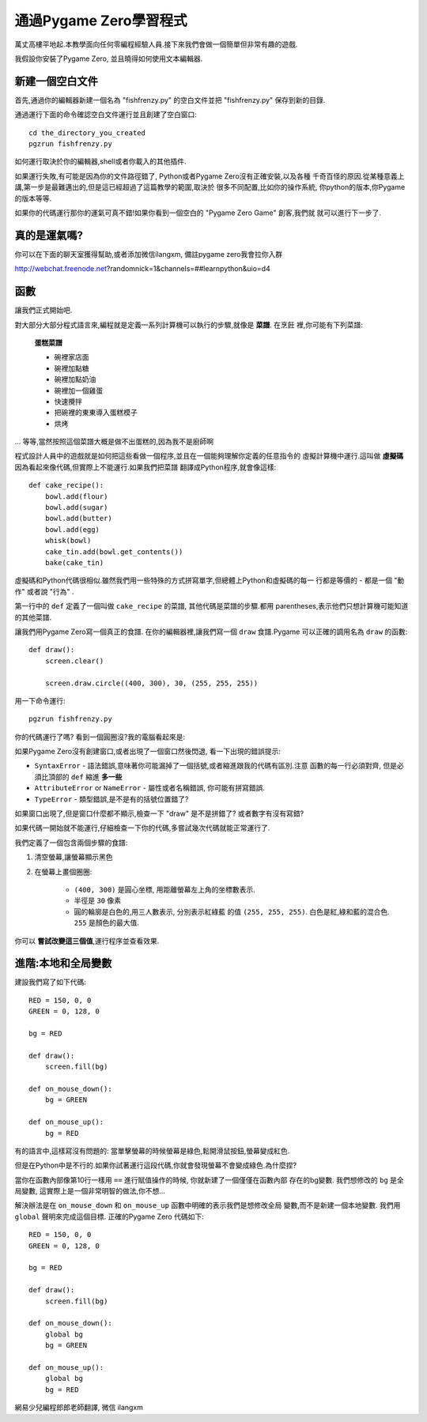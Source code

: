 ﻿通過Pygame Zero學習程式
==================================

萬丈高樓平地起.本教學面向任何零編程經驗人員.接下來我們會做一個簡單但非常有趣的遊戲.

我假設你安裝了Pygame Zero, 並且曉得如何使用文本編輯器.

新建一個空白文件
----------------

首先,通過你的編輯器新建一個名為 "fishfrenzy.py" 的空白文件並把 "fishfrenzy.py" 
保存到新的目錄.

通過運行下面的命令確認空白文件運行並且創建了空白窗口::

    cd the_directory_you_created
    pgzrun fishfrenzy.py

\如何運行取決於你的編輯器,shell或者你載入的其他插件.

如果運行失敗,有可能是因為你的文件路徑錯了, Python或者Pygame Zero沒有正確安裝,以及各種
千奇百怪的原因.從某種意義上講,第一步是最難邁出的,但是這已經超過了這篇教學的範圍,取決於
很多不同配置,比如你的操作系統, 你python的版本,你Pygame的版本等等.

如果你的代碼運行那你的運氣可真不錯!如果你看到一個空白的 "Pygame Zero Game" 創客,我們就
就可以進行下一步了.

真的是運氣嗎?
-------------

你可以在下面的聊天室獲得幫助,或者添加微信ilangxm, 備註pygame zero我會拉你入群

http://webchat.freenode.net?randomnick=1&channels=##learnpython&uio=d4

函數
----------

讓我們正式開始吧.

對大部分大部分程式語言來,編程就是定義一系列計算機可以執行的步驟,就像是 **菜譜**. 在烹飪
裡,你可能有下列菜譜:

    **蛋糕菜譜**

    * 碗裡家店面
    * 碗裡加點糖
    * 碗裡加點奶油
    * 碗裡加一個雞蛋
    * 快速攪拌
    * 把碗裡的東東導入蛋糕模子
    * 烘烤

... 等等,當然按照這個菜譜大概是做不出蛋糕的,因為我不是廚師啊

程式設計人員中的遊戲就是如何把這些看做一個程序,並且在一個能夠理解你定義的任意指令的
虛擬計算機中運行.這叫做 **虛擬碼** 因為看起來像代碼,但實際上不能運行.如果我們把菜譜
翻譯成Python程序,就會像這樣::

    def cake_recipe():
        bowl.add(flour)
        bowl.add(sugar)
        bowl.add(butter)
        bowl.add(egg)
        whisk(bowl)
        cake_tin.add(bowl.get_contents())
        bake(cake_tin)

虛擬碼和Python代碼很相似.雖然我們用一些特殊的方式拼寫單字,但總體上Python和虛擬碼的每一
行都是等價的 - 都是一個 "動作" 或者說 "行為" .

第一行中的 ``def`` 定義了一個叫做 ``cake_recipe`` 的菜譜, 其他代碼是菜譜的步驟.都用
parentheses,表示他們只想計算機可能知道的其他菜譜.

讓我們用Pygame Zero寫一個真正的食譜. 在你的編輯器裡,讓我們寫一個 ``draw`` 食譜.Pygame
可以正確的調用名為 ``draw`` 的函數::


    def draw():
        screen.clear()

        screen.draw.circle((400, 300), 30, (255, 255, 255))

用一下命令運行::

    pgzrun fishfrenzy.py

你的代碼運行了嗎? 看到一個圓圈沒?我的電腦看起來是:

.. image:: _static/grabs/circle.png

如果Pygame Zero沒有創建窗口,或者出現了一個窗口然後閃退, 看一下出現的錯誤提示:

* ``SyntaxError`` - 語法錯誤,意味著你可能漏掉了一個括號,或者縮進跟我的代碼有區別.注意
  函數的每一行必須對齊, 但是必須比頂部的 ``def`` 縮進 **多一些**
* ``AttributeError`` or ``NameError`` - 屬性或者名稱錯誤, 你可能有拼寫錯誤.
* ``TypeError`` - 類型錯誤,是不是有的括號位置錯了?

如果窗口出現了,但是窗口什麼都不顯示,檢查一下 "draw" 是不是拼錯了? 或者數字有沒有寫錯?

如果代碼一開始就不能運行,仔細檢查一下你的代碼,多嘗試幾次代碼就能正常運行了.

我們定義了一個包含兩個步驟的食譜:

1. 清空螢幕,讓螢幕顯示黑色
2. 在螢幕上畫個圈圈:

    * ``(400, 300)`` 是圓心坐標, 用距離螢幕左上角的坐標數表示.
    * 半徑是 ``30`` 像素
    * 圓的輪廓是白色的,用三人數表示, 分別表示紅綠藍
      的值 ``(255, 255, 255)``. 白色是紅,綠和藍的混合色. ``255`` 是顏色的最大值.

你可以 **嘗試改變這三個值**,運行程序並查看效果.


進階:本地和全局變數
-------------------------------------

建設我們寫了如下代碼::

    RED = 150, 0, 0
    GREEN = 0, 128, 0

    bg = RED

    def draw():
        screen.fill(bg)

    def on_mouse_down():
        bg = GREEN

    def on_mouse_up():
        bg = RED

有的語言中,這樣寫沒有問題的: 當單擊螢幕的時候螢幕是綠色,鬆開滑鼠按鈕,螢幕變成紅色.

但是在Python中是不行的.如果你試著運行這段代碼,你就會發現螢幕不會變成綠色.為什麼捏?

當你在函數內部像第10行一樣用 ``==`` 進行賦值操作的時候, 你就新建了一個僅僅在函數內部
存在的bg變數. 我們想修改的 ``bg`` 是全局變數, 這實際上是一個非常明智的做法,你不想...

解決辦法是在 ``on_mouse_down`` 和 ``on_mouse_up`` 函數中明確的表示我們是想修改全局
變數,而不是新建一個本地變數. 我們用 ``global`` 聲明來完成這個目標. 正確的Pygame Zero
代碼如下::

    RED = 150, 0, 0
    GREEN = 0, 128, 0

    bg = RED

    def draw():
        screen.fill(bg)

    def on_mouse_down():
        global bg
        bg = GREEN

    def on_mouse_up():
        global bg
        bg = RED
網易少兒編程郎郎老師翻譯, 微信 ilangxm
